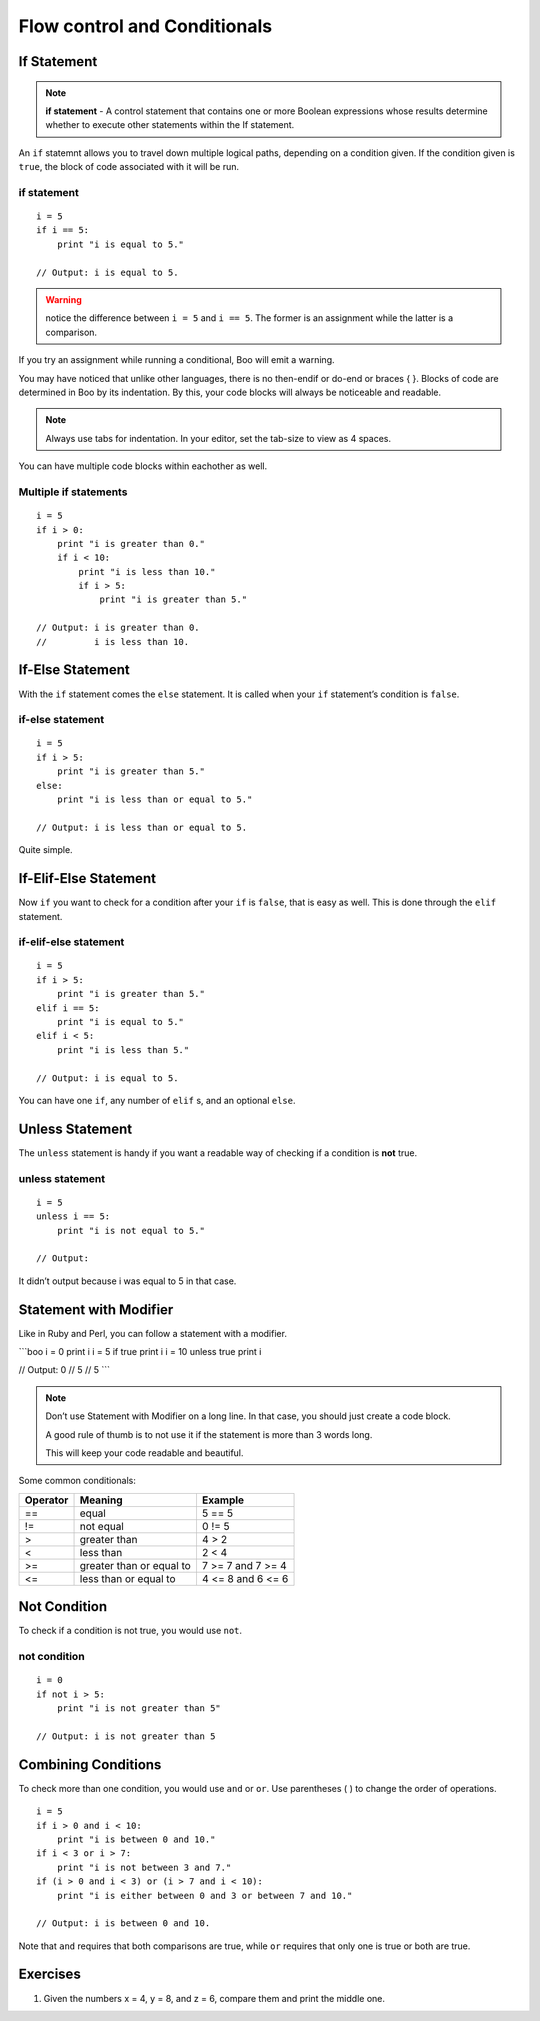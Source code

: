 Flow control and Conditionals
=============================

If Statement
------------

.. note::
  **if statement** - A control statement that contains one or
  more Boolean expressions whose results determine whether to execute
  other statements within the If statement.

An ``if`` statemnt allows you to travel down multiple logical paths,
depending on a condition given. If the condition given is ``true``, the
block of code associated with it will be run.

if statement
~~~~~~~~~~~~

::

    i = 5
    if i == 5:
        print "i is equal to 5."

    // Output: i is equal to 5.

.. warning::
    notice the difference between ``i = 5`` and ``i == 5``. The former is an assignment
    while the latter is a comparison.

If you try an assignment while running a conditional, Boo will emit a
warning.

You may have noticed that unlike other languages, there is no then-endif
or do-end or braces { }. Blocks of code are determined in Boo by its
indentation. By this, your code blocks will always be noticeable and
readable.

.. note::
  Always use tabs for indentation. In your editor, set the tab-size to 
  view as 4 spaces.

You can have multiple code blocks within eachother as well.

Multiple if statements
~~~~~~~~~~~~~~~~~~~~~~

::

    i = 5
    if i > 0:
        print "i is greater than 0."
        if i < 10:
            print "i is less than 10."
            if i > 5:
                print "i is greater than 5."

    // Output: i is greater than 0.
    //         i is less than 10.

If-Else Statement
-----------------

With the ``if`` statement comes the ``else`` statement. It is called
when your ``if`` statement’s condition is ``false``.

if-else statement
~~~~~~~~~~~~~~~~~

::

    i = 5
    if i > 5:
        print "i is greater than 5."
    else:
        print "i is less than or equal to 5."

    // Output: i is less than or equal to 5.

Quite simple.

If-Elif-Else Statement
----------------------

Now ``if`` you want to check for a condition after your ``if`` is
``false``, that is easy as well. This is done through the ``elif``
statement.

if-elif-else statement
~~~~~~~~~~~~~~~~~~~~~~

::

    i = 5
    if i > 5:
        print "i is greater than 5."
    elif i == 5:
        print "i is equal to 5."
    elif i < 5:
        print "i is less than 5."

    // Output: i is equal to 5.

You can have one ``if``, any number of ``elif`` s, and an optional
``else``.


Unless Statement
----------------

The ``unless`` statement is handy if you want a readable way of checking
if a condition is **not** true.

unless statement
~~~~~~~~~~~~~~~~

::

    i = 5
    unless i == 5:
        print "i is not equal to 5."

    // Output: 

It didn’t output because i was equal to 5 in that case.

Statement with Modifier
-----------------------

Like in Ruby and Perl, you can follow a statement with a modifier.

\`\`\`boo i = 0 print i i = 5 if true print i i = 10 unless true print i

// Output: 0 // 5 // 5 \`\`\`


.. note::
  Don’t use Statement with Modifier on a long line. In that case, you
  should just create a code block.

  A good rule of thumb is to not use it if the statement is more than 3
  words long.

  This will keep your code readable and beautiful.

Some common conditionals:

========  ==========================  ==================================
Operator  Meaning                     Example
========  ==========================  ==================================
 ==       equal                       5 == 5
 !=       not equal                   0 != 5
 >        greater than                4 > 2
 <        less than                   2 < 4
 >=       greater than or equal to    7 >= 7 and 7 >= 4
 <=       less than or equal to       4 <= 8 and 6 <= 6
========  ==========================  ==================================

Not Condition
-------------

To check if a condition is not true, you would use ``not``.

not condition
~~~~~~~~~~~~~

::

    i = 0
    if not i > 5:
        print "i is not greater than 5"

    // Output: i is not greater than 5

Combining Conditions
--------------------

To check more than one condition, you would use ``and`` or ``or``. Use
parentheses ( ) to change the order of operations.

::

    i = 5
    if i > 0 and i < 10:
        print "i is between 0 and 10."
    if i < 3 or i > 7:
        print "i is not between 3 and 7."
    if (i > 0 and i < 3) or (i > 7 and i < 10):
        print "i is either between 0 and 3 or between 7 and 10."

    // Output: i is between 0 and 10.

Note that ``and`` requires that both comparisons are true, while ``or``
requires that only one is true or both are true.

Exercises
---------

1. Given the numbers x = 4, y = 8, and z = 6, compare them and print the
   middle one.


